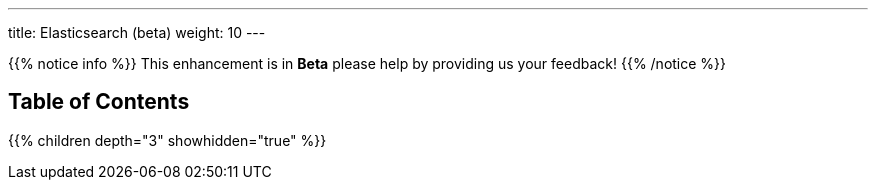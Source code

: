 ---
title: Elasticsearch (beta)
weight: 10
---

{{% notice info %}}
This enhancement is in **Beta** please help by providing us your feedback!
{{% /notice %}}

== Table of Contents
{{% children depth="3" showhidden="true" %}}
